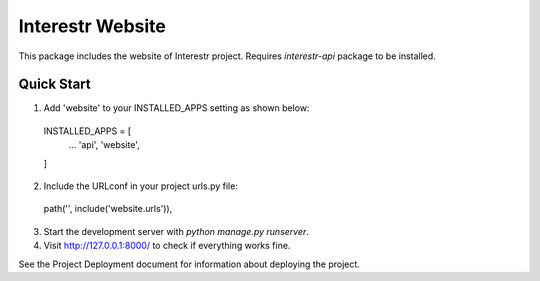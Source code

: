 =================
Interestr Website
=================

This package includes the website of Interestr project. Requires
`interestr-api` package to be installed.

Quick Start
-----------

1. Add 'website' to your INSTALLED_APPS setting as shown below::

  INSTALLED_APPS = [
    ...
    'api',
    'website',
  ]

2. Include the URLconf in your project urls.py file::

  path('', include('website.urls')),

3. Start the development server with `python manage.py runserver`.

4. Visit http://127.0.0.1:8000/ to check if everything works fine.



See the Project Deployment document for information about deploying 
the project.